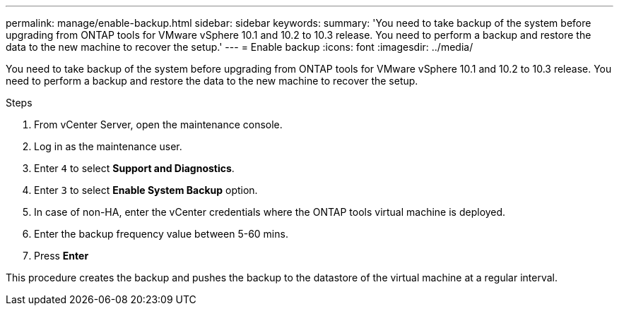 ---
permalink: manage/enable-backup.html
sidebar: sidebar
keywords:
summary: 'You need to take backup of the system before upgrading from ONTAP tools for VMware vSphere 10.1 and 10.2 to 10.3 release. You need to perform a backup and restore the data to the new machine to recover the setup.'
---
= Enable backup
:icons: font
:imagesdir: ../media/

[.lead]
You need to take backup of the system before upgrading from ONTAP tools for VMware vSphere 10.1 and 10.2 to 10.3 release. You need to perform a backup and restore the data to the new machine to recover the setup.

.Steps

. From vCenter Server, open the maintenance console.
. Log in as the maintenance user.
. Enter `4` to select *Support and Diagnostics*.
. Enter `3` to select *Enable System Backup* option.
. In case of non-HA, enter the vCenter credentials where the ONTAP tools virtual machine is deployed.  
. Enter the backup frequency value between 5-60 mins.
. Press *Enter*

This procedure creates the backup and pushes the backup to the datastore of the virtual machine at a regular interval.